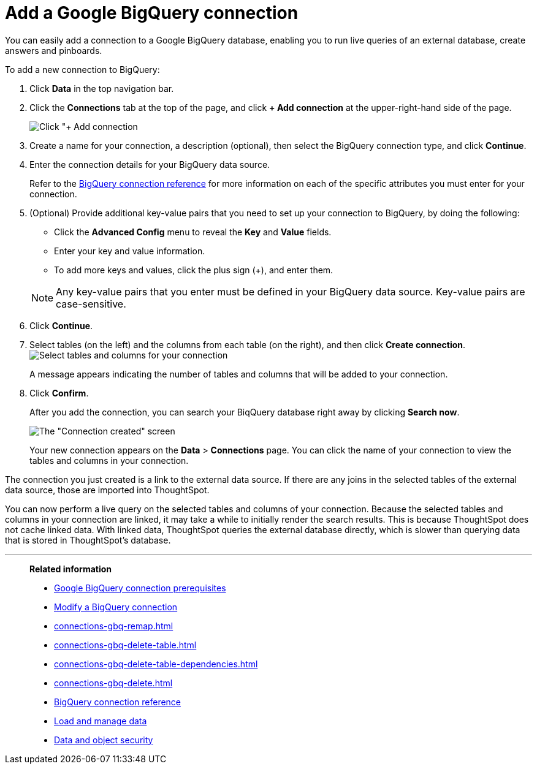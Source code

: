= Add a Google BigQuery connection
:last_updated: 02/01/2021
:linkattrs:
:experimental:
:page-aliases: /data-integrate/embrace/embrace-gbq-add.adoc


You can easily add a connection to a Google BigQuery database, enabling you to run live queries of an external database, create answers and pinboards.

To add a new connection to BigQuery:

. Click *Data* in the top navigation bar.
. Click the *Connections* tab at the top of the page, and click *+ Add connection* at the upper-right-hand side of the page.
+
image:redshift-addconnection.png[Click "+ Add connection]

. Create a name for your connection, a description (optional), then select the BigQuery connection type, and click *Continue*.
. Enter the connection details for your BigQuery data source.
+
Refer to the xref:connections-gbq-reference.adoc[BigQuery connection reference] for more information on each of the specific attributes you must enter for your connection.

. (Optional) Provide additional key-value pairs that you need to set up your connection to BigQuery, by doing the following:
 ** Click the *Advanced Config* menu to reveal the *Key* and *Value* fields.
 ** Enter your key and value information.
 ** To add more keys and values, click the plus sign (+), and enter them.

+
NOTE: Any key-value pairs that you enter must be defined in your BigQuery data source.
Key-value pairs are case-sensitive.

. Click *Continue*.
. Select tables (on the left) and the columns from each table (on the right), and then click *Create connection*.
image:snowflake-selecttables.png[Select tables and columns for your connection]
+
A message appears indicating the number of tables and columns that will be added to your connection.

. Click *Confirm*.
+
After you add the connection, you can search your BiqQuery database right away by clicking *Search now*.
+
image::gbq-connectioncreated.png[The "Connection created" screen]
+
Your new connection appears on the *Data* > *Connections* page.
You can click the name of your connection to view the tables and columns in your connection.

The connection you just created is a link to the external data source.
If there are any joins in the selected tables of the external data source, those are imported into ThoughtSpot.

You can now perform a live query on the selected tables and columns of your connection.
Because the selected tables and columns in your connection are linked, it may take a while to initially render the search results.
This is because ThoughtSpot does not cache linked data.
With linked data, ThoughtSpot queries the external database directly, which is slower than querying data that is stored in ThoughtSpot's database.

'''
> **Related information**
>
> * xref:connections-gbq-prerequisites.adoc[Google BigQuery connection prerequisites]
> * xref:connections-gbq-edit.adoc[Modify a BigQuery connection]
> * xref:connections-gbq-remap.adoc[]
> * xref:connections-gbq-delete-table.adoc[]
> * xref:connections-gbq-delete-table-dependencies.adoc[]
> * xref:connections-gbq-delete.adoc[]
> * xref:connections-gbq-reference.adoc[BigQuery connection reference]
> * xref:data-load.adoc[Load and manage data]
> * xref:security.adoc[Data and object security]
